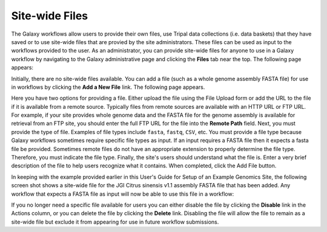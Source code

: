 Site-wide Files
========================

The Galaxy workflows allow users to provide their own files, use Tripal data collections (i.e. data baskets) that they have saved or to use site-wide files that are provied by the site administrators.  These files can be used as input to the workflows provided to the user.  As an administrator, you can provide site-wide files for anyone to use in a Galaxy workflow by navigating to the Galaxy administrative page and clicking the **Files** tab near the top.   The following page appears:

.. image:: ./site_wide_files.1.png


Initially, there are no site-wide files available.  You can add a file (such as a whole genome assembly FASTA file) for use in workflows by clicking the **Add a New File** link. The following page appears.

.. image:: ./site_wide_files.2.png

Here you have two options for providing a file.  Either upload the file using the File Upload form or add the URL to the file if it is available from a remote source.  Typically files from remote sources are available with an HTTP URL or FTP URL.   For example, if your site provides whole genome data and the FASTA file for the genome assembly is available for retrieval from an FTP site, you should enter the full FTP URL for the file into the **Remote Path** field.  Next, you must provide the type of file.  Examples of file types include ``fasta``, ``fastq``, ``CSV``, etc.  You must provide a file type because Galaxy workflows sometimes require specific file types as input.  If an input requires a FASTA file then it expects a fasta file be provided.  Sometimes remote files do not have an appropriate extension to properly determine the file type. Therefore, you must indicate the file type.  Finally, the site's users should understand what the file is.  Enter a very brief description of the file to help users recognize what it contains.  When completed, click the Add File button.

In keeping with the example provided earlier in this User's Guide for Setup of an Example Genomics Site, the following screen shot shows a site-wide file for the JGI Citrus sinensis v1.1 assembly FASTA file that has been added.  Any workflow that expects a FASTA file as input will now be able to use this file in a workflow:

.. image:: ./site_wide_files.3.png


If you no longer need a specific file available for users you can either disable the file by clicking the **Disable** link in the Actions column, or you can delete the file by clicking the **Delete** link. Disabling the file will allow the file to remain as a site-wide file but exclude it from appearing for use in future workflow submissions.
